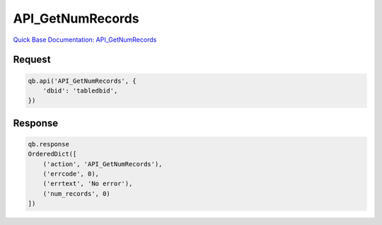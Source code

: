 API_GetNumRecords
*****************

`Quick Base Documentation: API_GetNumRecords <https://help.quickbase.com/api-guide/#getnumrecords.html>`_

Request
^^^^^^^

.. code:: python

    qb.api('API_GetNumRecords', {
        'dbid': 'tabledbid',
    })

Response
^^^^^^^^

.. code:: python

    qb.response
    OrderedDict([
        ('action', 'API_GetNumRecords'),
        ('errcode', 0),
        ('errtext', 'No error'),
        ('num_records', 0)
    ])
